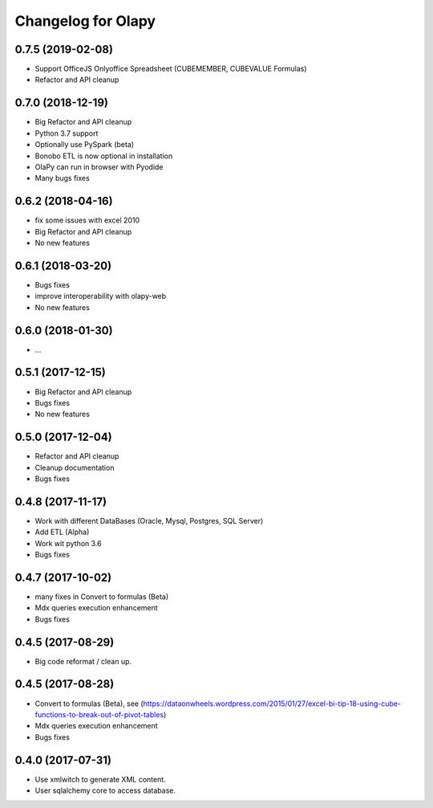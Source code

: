 Changelog for Olapy
===================

0.7.5 (2019-02-08)
------------------
- Support OfficeJS Onlyoffice Spreadsheet (CUBEMEMBER, CUBEVALUE Formulas)
- Refactor and API cleanup

0.7.0 (2018-12-19)
------------------

- Big Refactor and API cleanup
- Python 3.7 support
- Optionally use PySpark (beta)
- Bonobo ETL is now optional in installation
- OlaPy can run in browser with Pyodide
- Many bugs fixes

0.6.2 (2018-04-16)
------------------

- fix some issues with excel 2010
- Big Refactor and API cleanup
- No new features

0.6.1 (2018-03-20)
------------------

- Bugs fixes
- improve interoperability with olapy-web
- No new features

0.6.0 (2018-01-30)
------------------

- ...

0.5.1 (2017-12-15)
------------------

- Big Refactor and API cleanup
- Bugs fixes
- No new features

0.5.0 (2017-12-04)
------------------

- Refactor and API cleanup
- Cleanup documentation
- Bugs fixes


0.4.8 (2017-11-17)
------------------

- Work with different DataBases (Oracle, Mysql, Postgres, SQL Server)
- Add ETL (Alpha)
- Work wit python 3.6
- Bugs fixes

0.4.7 (2017-10-02)
-----------------

- many fixes in Convert to formulas (Beta)
- Mdx queries execution enhancement
- Bugs fixes

0.4.5 (2017-08-29)
------------------

- Big code reformat / clean up.

0.4.5 (2017-08-28)
------------------

- Convert to formulas (Beta), see (https://dataonwheels.wordpress.com/2015/01/27/excel-bi-tip-18-using-cube-functions-to-break-out-of-pivot-tables)
- Mdx queries execution enhancement
- Bugs fixes

0.4.0 (2017-07-31)
------------------

- Use xmlwitch to generate XML content.
- User sqlalchemy core to access database.
